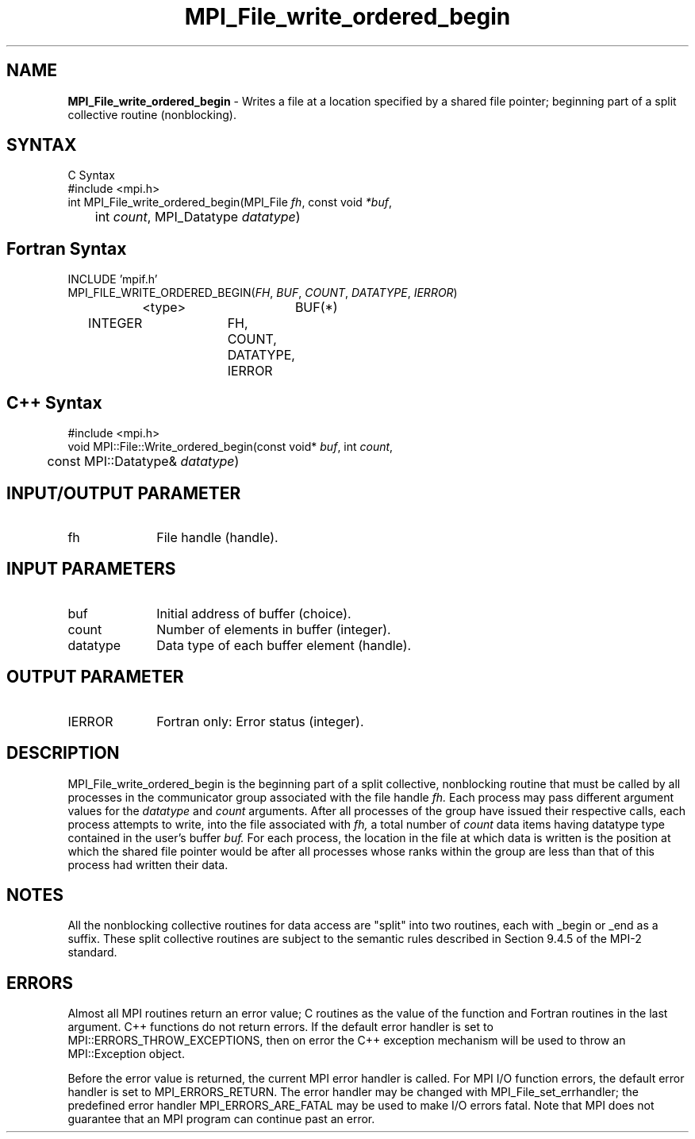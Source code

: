 .\" -*- nroff -*-
.\" Copyright 2013 Los Alamos National Security, LLC. All rights reserved.
.\" Copyright 2010 Cisco Systems, Inc.  All rights reserved.
.\" Copyright 2006-2008 Sun Microsystems, Inc.
.\" Copyright (c) 1996 Thinking Machines Corporation
.\" $COPYRIGHT$
.TH MPI_File_write_ordered_begin 3 "Aug 24, 2015" "1.10.0" "Open MPI"
.SH NAME
\fBMPI_File_write_ordered_begin\fP \- Writes a file at a location specified by a shared file pointer; beginning part of a split collective routine (nonblocking).

.SH SYNTAX
.ft R
.nf
C Syntax
    #include <mpi.h>
    int MPI_File_write_ordered_begin(MPI_File \fIfh\fP, const void \fI*buf\fP,
    	      int \fIcount\fP, MPI_Datatype \fIdatatype\fP)

.fi
.SH Fortran Syntax
.nf
    INCLUDE 'mpif.h'
    MPI_FILE_WRITE_ORDERED_BEGIN(\fIFH\fP, \fIBUF\fP, \fICOUNT\fP, \fIDATATYPE\fP,\fI IERROR\fP)
		<type>		BUF(*)
        	INTEGER		FH, COUNT, DATATYPE, IERROR

.fi
.SH C++ Syntax
.nf
#include <mpi.h>
void MPI::File::Write_ordered_begin(const void* \fIbuf\fP, int \fIcount\fP,
	const MPI::Datatype& \fIdatatype\fP)

.fi
.SH INPUT/OUTPUT PARAMETER
.ft R
.TP 1i
fh    
File handle (handle).

.SH INPUT PARAMETERS
.ft R
.TP 1i
buf
Initial address of buffer (choice).
.ft R
.TP 1i
count
Number of elements in buffer (integer).
.ft R
.TP 1i
datatype
Data type of each buffer element (handle).

.SH OUTPUT PARAMETER
.ft R
.TP 1i
IERROR
Fortran only: Error status (integer). 

.SH DESCRIPTION
.ft R
MPI_File_write_ordered_begin is the beginning part of a split collective, nonblocking routine that must
be called by all processes in the communicator group associated with
the file handle 
.I fh.
Each process may pass different argument values
for the 
.I datatype 
and 
.I count 
arguments. After all processes of the
group have issued their respective calls, each process attempts to
write, into the file associated with 
.I fh,
a total number of 
.I count 
data items having datatype type contained in the user's buffer 
.I buf.
For
each process, the location in the file at which data is written is the
position at which the shared file pointer would be after all processes
whose ranks within the group are less than that of this process had
written their data. 

.SH NOTES
.ft R
All the nonblocking collective routines for data access are "split" into two routines, each with _begin or _end as a suffix. These split collective routines are subject to the semantic rules described in Section 9.4.5 of the MPI-2 standard. 

.SH ERRORS
Almost all MPI routines return an error value; C routines as the value of the function and Fortran routines in the last argument. C++ functions do not return errors. If the default error handler is set to MPI::ERRORS_THROW_EXCEPTIONS, then on error the C++ exception mechanism will be used to throw an MPI::Exception object.
.sp
Before the error value is returned, the current MPI error handler is
called. For MPI I/O function errors, the default error handler is set to MPI_ERRORS_RETURN. The error handler may be changed with MPI_File_set_errhandler; the predefined error handler MPI_ERRORS_ARE_FATAL may be used to make I/O errors fatal. Note that MPI does not guarantee that an MPI program can continue past an error.  

